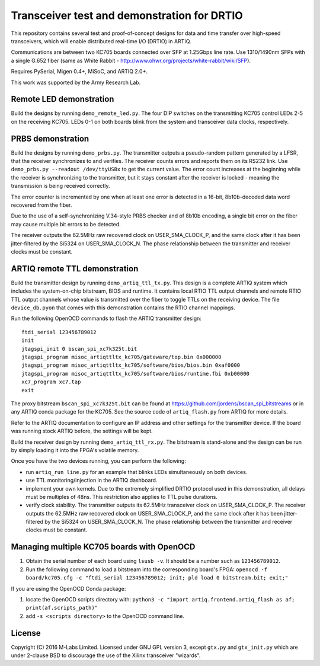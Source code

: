 Transceiver test and demonstration for DRTIO
============================================

This repository contains several test and proof-of-concept designs for data and time transfer over high-speed transceivers, which will enable distributed real-time I/O (DRTIO) in ARTIQ.

Communications are between two KC705 boards connected over SFP at 1.25Gbps line rate. Use 1310/1490nm SFPs with a single G.652 fiber (same as White Rabbit - http://www.ohwr.org/projects/white-rabbit/wiki/SFP).

Requires PySerial, Migen 0.4+, MiSoC, and ARTIQ 2.0+.

This work was supported by the Army Research Lab.

Remote LED demonstration
------------------------

Build the designs by running ``demo_remote_led.py``. The four DIP switches on the transmitting KC705 control LEDs 2-5 on the receiving KC705. LEDs 0-1 on both boards blink from the system and transceiver data clocks, respectively. 

PRBS demonstration
------------------

Build the designs by running ``demo_prbs.py``. The transmitter outputs a pseudo-random pattern generated by a LFSR, that the receiver synchronizes to and verifies. The receiver counts errors and reports them on its RS232 link. Use ``demo_prbs.py --readout /dev/ttyUSBx`` to get the current value. The error count increases at the beginning while the receiver is synchronizing to the transmitter, but it stays constant after the receiver is locked - meaning the transmission is being received correctly.

The error counter is incremented by one when at least one error is detected in a 16-bit, 8b10b-decoded data word recovered from the fiber.

Due to the use of a self-synchronizing V.34-style PRBS checker and of 8b10b encoding, a single bit error on the fiber may cause multiple bit errors to be detected.

The receiver outputs the 62.5MHz raw recovered clock on USER_SMA_CLOCK_P, and the same clock after it has been jitter-filtered by the Si5324 on USER_SMA_CLOCK_N. The phase relationship between the transmitter and receiver clocks must be constant.

ARTIQ remote TTL demonstration
------------------------------

Build the transmitter design by running ``demo_artiq_ttl_tx.py``. This design is a complete ARTIQ system which includes the system-on-chip bitstream, BIOS and runtime. It contains local RTIO TTL output channels and remote RTIO TTL output channels whose value is transmitted over the fiber to toggle TTLs on the receiving device. The file ``device_db.pyon`` that comes with this demonstration contains the RTIO channel mappings.

Run the following OpenOCD commands to flash the ARTIQ transmitter design: ::

    ftdi_serial 123456789012
    init
    jtagspi_init 0 bscan_spi_xc7k325t.bit
    jtagspi_program misoc_artiqttltx_kc705/gateware/top.bin 0x000000
    jtagspi_program misoc_artiqttltx_kc705/software/bios/bios.bin 0xaf0000
    jtagspi_program misoc_artiqttltx_kc705/software/bios/runtime.fbi 0xb00000
    xc7_program xc7.tap
    exit

The proxy bitstream ``bscan_spi_xc7k325t.bit`` can be found at https://github.com/jordens/bscan_spi_bitstreams or in any ARTIQ conda package for the KC705. See the source code of ``artiq_flash.py`` from ARTIQ for more details.

Refer to the ARTIQ documentation to configure an IP address and other settings for the transmitter device. If the board was running stock ARTIQ before, the settings will be kept.

Build the receiver design by running ``demo_artiq_ttl_rx.py``. The bitstream is stand-alone and the design can be run by simply loading it into the FPGA's volatile memory.

Once you have the two devices running, you can perform the following:

* run ``artiq_run line.py`` for an example that blinks LEDs simultaneously on both devices.
* use TTL monitoring/injection in the ARTIQ dashboard.
* implement your own kernels. Due to the extremely simplified DRTIO protocol used in this demonstration, all delays must be multiples of 48ns. This restriction also applies to TTL pulse durations.
* verify clock stability. The transmitter outputs its 62.5MHz transceiver clock on USER_SMA_CLOCK_P. The receiver outputs the 62.5MHz raw recovered clock on USER_SMA_CLOCK_P, and the same clock after it has been jitter-filtered by the Si5324 on USER_SMA_CLOCK_N. The phase relationship between the transmitter and receiver clocks must be constant.

Managing multiple KC705 boards with OpenOCD
-------------------------------------------

1. Obtain the serial number of each board using ``lsusb -v``. It should be a number such as ``123456789012``.
2. Run the following command to load a bitstream into the corresponding board's FPGA:
   ``openocd -f board/kc705.cfg -c "ftdi_serial 123456789012; init; pld load 0 bitstream.bit; exit;"``

If you are using the OpenOCD Conda package:

1. locate the OpenOCD scripts directory with:
   ``python3 -c "import artiq.frontend.artiq_flash as af; print(af.scripts_path)"``
2. add ``-s <scripts directory>`` to the OpenOCD command line.

License
-------

Copyright (C) 2016 M-Labs Limited. Licensed under GNU GPL version 3, except ``gtx.py`` and ``gtx_init.py`` which are under 2-clause BSD to discourage the use of the Xilinx transceiver "wizards".
